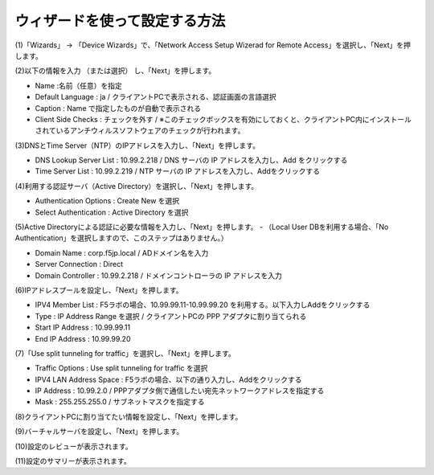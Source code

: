 ウィザードを使って設定する方法
===========================

(1)「Wizards」 → 「Device Wizards」で、「Network Access Setup Wizerad for Remote Access」を選択し、「Next」を押します。

.. image:: images/mod4-1-1.png
   :scale: 40%

(2)以下の情報を入力 （または選択） し、「Next」を押します。

.. image:: images/mod4-1-2.png
   :scale: 40%

- Name :名前（任意）を指定
- Default Language : ja / クライアントPCで表示される、認証画面の言語選択
- Caption : Name で指定したものが自動で表示される
- Client Side Checks : チェックを外す / ※このチェックボックスを有効にしておくと、クライアントPC内にインストールされているアンチウィルスソフトウェアのチェックが行われます。


(3)DNSとTime Server（NTP）のIPアドレスを入力し、「Next」を押します。

.. image:: images/mod4-1-3.png
   :scale: 40%

- DNS Lookup Server List : 10.99.2.218 / DNS サーバの IP アドレスを入力し、Add をクリックする
- Time Server List : 10.99.2.219 / NTP サーバの IP アドレスを入力し、Addをクリックする

(4)利用する認証サーバ（Active Directory）を選択し、「Next」を押します。

.. image:: images/mod4-1-4.png
   :scale: 40%

- Authentication Options : Create New を選択
- Select Authentication : Active Directory を選択

(5)Active Directoryによる認証に必要な情報を入力し、「Next」を押します。
- （Local User DBを利用する場合、「No Authentication」を選択しますので、このステップはありません。）

.. image:: images/mod4-1-5.png
   :scale: 40%

- Domain Name : corp.f5jp.local / ADドメイン名を入力
- Server Connection : Direct
- Domain Controller : 10.99.2.218 / ドメインコントローラの IP アドレスを入力

(6)IPアドレスプールを設定し、「Next」を押します。

.. image:: images/mod4-1-6.png
   :scale: 40%

- IPV4 Member List : F5ラボの場合、10.99.99.11-10.99.99.20 を利用する。以下入力しAddをクリックする
- Type : IP Address Range を選択 / クライアントPCの PPP アダプタに割り当てられる
- Start IP Address : 10.99.99.11
- End IP Address : 10.99.99.20

(7)「Use split tunneling for traffic」を選択し、「Next」を押します。

.. image:: images/mod4-1-7.png
   :scale: 40%

- Traffic Options : Use split tunneling for traffic を選択
- IPV4 LAN Address Space : F5ラボの場合、以下の通り入力し、Addをクリックする
- IP Address : 10.99.2.0 / PPPアダプタ側で通信したい宛先ネットワークアドレスを指定する
- Mask : 255.255.255.0 / サブネットマスクを指定する

(8)クライアントPCに割り当てたい情報を設定し、「Next」を押します。

.. image:: images/mod4-1-8.png
   :scale: 40%

   - IPv4 Primary Name Server : 10.99.2.218
   - DNS Default Domain Suffix : f5jp.local
   - クライアントPCのPPPアダプタで、SSL-VPNトンネル確立後に割り当てられるDNSサーバとDNSサフィックスを指定します。※ここに指定したDNSサフィックス宛の通信（f5jp.local）は、このDNSサーバを利用する、という設定です。

(9)バーチャルサーバを設定し、「Next」を押します。

.. image:: images/mod4-1-9.png
   :scale: 40%

   - Virtual Server IP Address : 10.99.1.81 / バーチャルサーバのIPアドレス
   - Redirect Server : チェックする / このチェックボックスを有効にすることで、HTTP(80)でVirtual Serverへアクセスしても、自動的にHTTPS(443)へリダイレクトするVirtual Serverが生成されます。不要であれば、チェックを外してください。

(10)設定のレビューが表示されます。

.. image:: images/mod4-1-10.png
   :scale: 40%

   - 問題がなければ「Next」をクリックします。

(11)設定のサマリーが表示されます。

.. image:: images/mod4-1-11.png
   :scale: 40%

   - 問題がなければ「Finish」をクリックします。
   - 以上でネットワークアクセス設定は完了です。